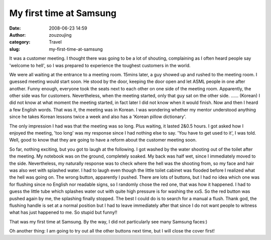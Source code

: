 My first time at Samsung
########################
:date: 2008-06-23 14:59
:author: zouzoujing
:category: Travel
:slug: my-first-time-at-samsung

It was a customer meeting. I thought there was going to be a lot of
shouting, complaining as I often heard people say 'welcome to hell', so
I was prepared to experience the toughest customers in the world.

We were all waiting at the entrance to a meeting room. 15mins later, a
guy showed up and rushed to the meeting room. I guessed meeting would
start soon. He stood by the door, keeping the door open and let ASML
people in one after another. Funny enough, everyone took the seats next
to each other on one side of the meeting room. Apparently, the other
side was for customers. Nevertheless, when the meeting started, only
that guy sat on the other side. ...... (Korean) I did not know at what
moment the meeting started, in fact later I did not know when it would
finish. Now and then I heard a few English words. That was it, the
meeting was in Korean. I was wondering whether my mentor understood
anything since he takes Korean lessons twice a week and also has a
'Korean pillow dictionary'.

The only impression I had was that the meeting was so long. Plus
waiting, it lasted 2&0.5 hours. I got asked how I enjoyed the meeting,
'too long' was my response since I had nothing else to say. 'You have to
get used to it', I was told. Well, good to know that they are going to
have a reform about the customer meeting soon.

So far, nothing exciting, but you got to laugh at the following. I got
washed by the water shooting out of the toilet after the meeting. My
notebook was on the ground, completely soaked. My back was half wet,
since I immediately moved to the side. Nevertheless, my naturally
response was to check where the hell was the shooting from, so my face
and hair was also wet with splashed water. I had to laugh even though
the little toilet cabinet was flooded before I realized what the hell
was going on. The wrong button, apparently I pushed. There are lots of
buttons, but I had no idea which one was for flushing since no English
nor readable signs, so I randomly chose the red one, that was how it
happened. I had to guess the little tube which splashes water out with
quite high pressure is for washing the xxS. So the red button was pushed
again by me, the splashing finally stopped. The best I could do is to
search for a manual a flush. Thank god, the flushing handle is set at a
normal position but I had to leave immediately after that since I do not
want people to witness what has just happened to me. So stupid but
funny!!

That was my first time at Samsung. By the way, I did not particularly
see many Samsung faces:)

Oh another thing: I am going to try out all the other buttons next time,
but I will close the cover first!
